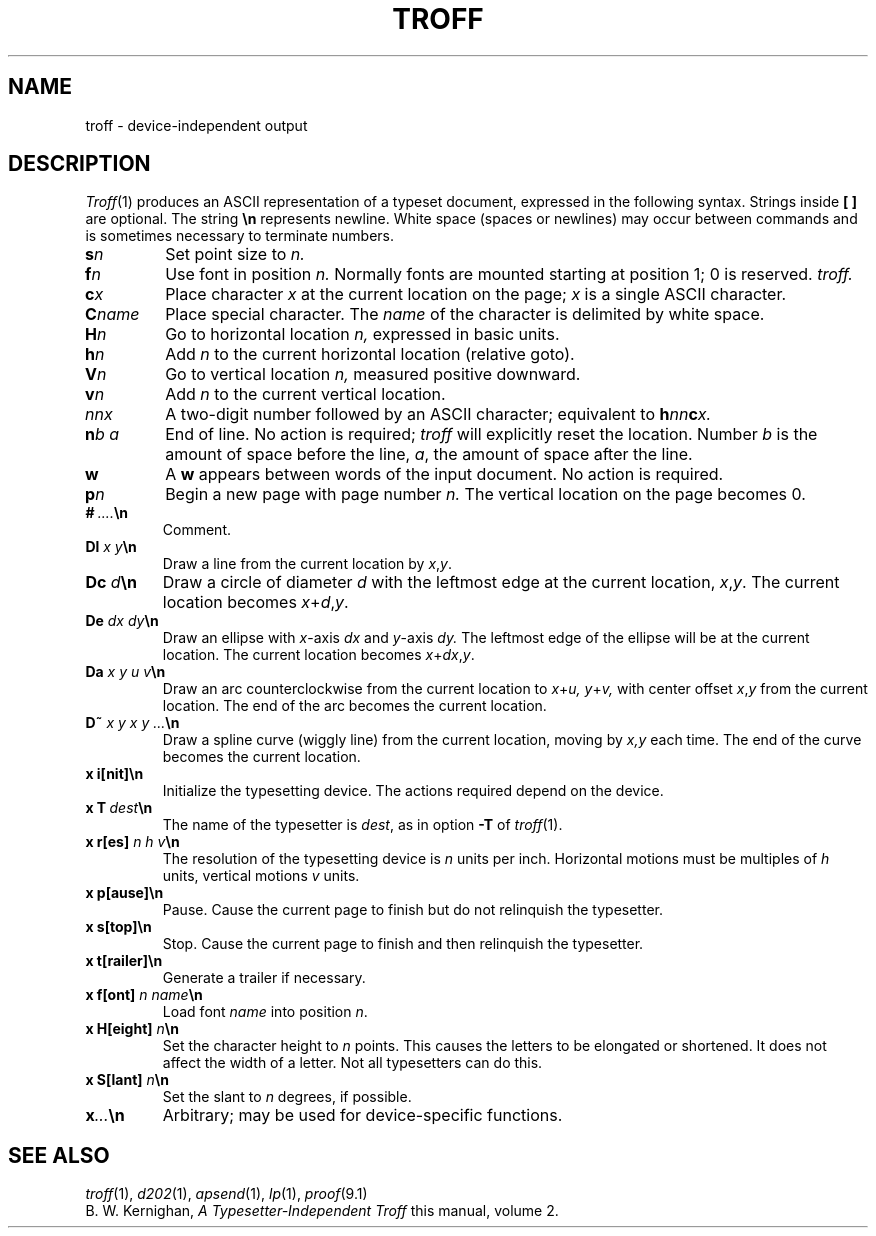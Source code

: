 .TH TROFF 5
.CT 1 writing_output
.SH NAME
troff \- device-independent output
.SH DESCRIPTION
.IR Troff (1)
produces an ASCII representation of a typeset document,
expressed in the following syntax.
Strings inside
.B [
.B ]
are optional.
The string
.B \en
represents newline.
White space (spaces or newlines) may occur
between commands and is sometimes necessary to terminate numbers.
.PP
.TP
.BI s n
Set point size to
.I n.
.PD 0
.TP
.BI f n
Use font in position 
.I n.
Normally fonts
are mounted starting at position 1; 0 is reserved.
.I troff.
.TP
.BI c x
Place character
.I x
at the current location on the page;
.I x
is a single ASCII character.
.TP
.BI C name
Place special character.
The
.I name
of the character is delimited by white space.
.TP
.BI H n
Go to horizontal location
.I n,
expressed in basic units.
.TP
.BI h n
Add 
.I n
to the current horizontal location (relative goto).
.TP
.BI V n
Go to vertical location
.I n,
measured positive downward.
.TP
.BI v n
Add 
.I n
to the current vertical location.
.TP
.I nnx
A two-digit number followed by an ASCII character; equivalent to
.BI h nn c x.
.TP
.BI n b\ a
End of line.
No action is required;
.I troff
will explicitly reset the location.
Number
.IR b 
is the amount of space before
the line,
.IR a ,
the amount of space after the line.
.TP
.B w
A
.B w
appears between words of the input document.
No action is
required.
.TP
.BI p n
Begin a new page with page number
.I n.
The vertical location on the page becomes 0.
.TP
.BI # \ .... \en
Comment.
.TP
.BI Dl " x y" \en
Draw a line from the current location by
.IR x , y .
.TP 
.BI Dc " d" \en
Draw a circle of diameter
.I d
with the leftmost edge at the current location,
.IR x , y .
The current location becomes
.IR x + d  , y .
.TP
.BI De " dx dy" \en
Draw an ellipse with 
.IR x -axis
.I dx
and
.IR y -axis
.I dy.
The leftmost edge
of the ellipse will be at the current location.
The current location becomes
.IR x + dx , y .
.TP
.BI Da " x y u v" \en
Draw an arc counterclockwise from the current location to
.IR x + u,
.IR y + v,
with center offset
.IR x , y
from the current location.
The end of the arc becomes the current location.
.TP
.BI D~ " x y x y ..." \en
Draw a spline curve (wiggly line) from the
current location, moving by
.I x,y
each time.
The end of the curve becomes the current location.
.TP
.B x\ i[nit]\en
Initialize the typesetting device.
The actions required depend on the device.
.TP
.BI x\ T \ dest \en
The name of the typesetter is
.IR dest ,
as in  option
.BR \-T 
of
.IR troff (1).
.TP
.BI "x r[es]" " n h v" \en
The resolution of the typesetting device is
.IR n 
units per inch.
Horizontal motions must be multiples of
.I h
units, vertical motions 
.I v
units.
.TP
.B x p[ause]\en
Pause.
Cause the current page to finish but do not relinquish the
typesetter.
.TP
.B x s[top]\en
Stop.
Cause the current page to finish and then relinquish the typesetter.
.TP
.B x t[railer]\en
Generate a trailer if necessary.
.TP
.BI "x f[ont]" " n name" \en
Load font
.I name
into position
.IR n .
.TP
.BI "x H[eight] "  n \en
Set the character height to
.I n
points.
This causes the letters
to be elongated or shortened.
It does not affect the width
of a letter.
Not all typesetters can do this.
.TP
.BI "x S[lant] " n \en
Set the slant to
.I n
degrees, if possible.
.TP
.BI x "..." \en
Arbitrary;  may be used for device-specific functions.
.SH SEE ALSO
.IR troff (1),
.IR d202 (1),
.IR apsend (1),
.IR lp (1),
.IR proof (9.1)
.br
B. W. Kernighan,
.I "A Typesetter-Independent Troff
this manual, volume 2.
